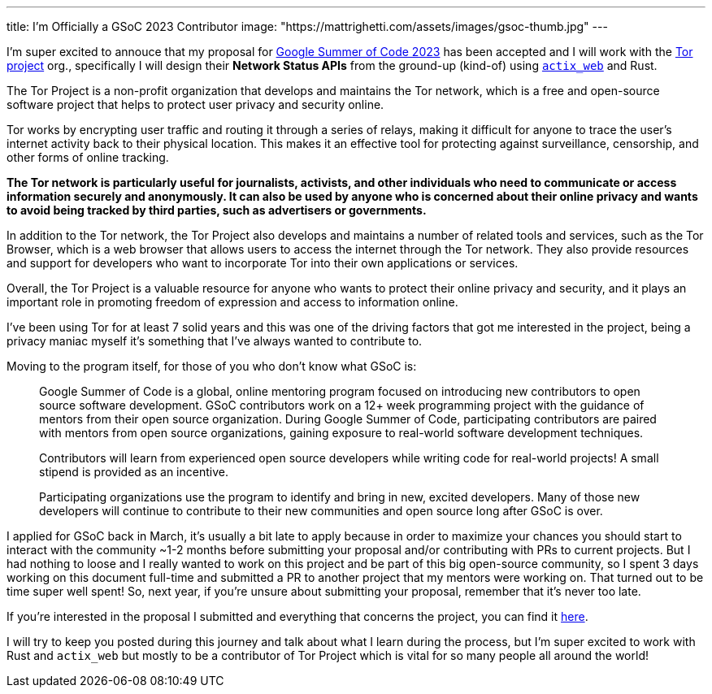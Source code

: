 ---
title: I'm Officially a GSoC 2023 Contributor
image: "https://mattrighetti.com/assets/images/gsoc-thumb.jpg"
---

I'm super excited to annouce that my proposal for
https://summerofcode.withgoogle.com[Google Summer of Code 2023] has been
accepted and I will work with the https://www.torproject.org[Tor project] org.,
specifically I will design their **Network Status APIs** from the ground-up
(kind-of) using https://actix.rs[`actix_web`] and Rust.

The Tor Project is a non-profit organization that develops and maintains the Tor
network, which is a free and open-source software project that helps to protect
user privacy and security online.

Tor works by encrypting user traffic and routing it through a series of relays,
making it difficult for anyone to trace the user's internet activity back to
their physical location. This makes it an effective tool for protecting against
surveillance, censorship, and other forms of online tracking.

**The Tor network is particularly useful for journalists, activists, and other
individuals who need to communicate or access information securely and
anonymously. It can also be used by anyone who is concerned about their online
privacy and wants to avoid being tracked by third parties, such as advertisers
or governments.**

In addition to the Tor network, the Tor Project also develops and maintains a
number of related tools and services, such as the Tor Browser, which is a web
browser that allows users to access the internet through the Tor network. They
also provide resources and support for developers who want to incorporate Tor
into their own applications or services.

Overall, the Tor Project is a valuable resource for anyone who wants to protect
their online privacy and security, and it plays an important role in promoting
freedom of expression and access to information online.

I've been using Tor for at least 7 solid years and this was one of the driving
factors that got me interested in the project, being a privacy maniac myself
it's something that I've always wanted to contribute to.

Moving to the program itself, for those of you who don't know what GSoC is:

[quote]
--
Google Summer of Code is a global, online mentoring program focused on
introducing new contributors to open source software development. GSoC
contributors work on a 12+ week programming project with the guidance of mentors
from their open source organization.  During Google Summer of Code,
participating contributors are paired with mentors from open source
organizations, gaining exposure to real-world software development techniques.

Contributors will learn from experienced open source developers while writing
code for real-world projects! A small stipend is provided as an incentive.

Participating organizations use the program to identify and bring in new,
excited developers. Many of those new developers will continue to contribute to
their new communities and open source long after GSoC is over.
--

I applied for GSoC back in March, it's usually a bit late to apply because in
order to maximize your chances you should start to interact with the community
~1-2 months before submitting your proposal and/or contributing with PRs to
current projects. But I had nothing to loose and I really wanted to work on this
project and be part of this big open-source community, so I spent 3 days working
on this document full-time and submitted a PR to another project that my mentors
were working on. That turned out to be time super well spent! So, next year, if
you're unsure about submitting your proposal, remember that it's never too late.

If you're interested in the proposal I submitted and everything that concerns
the project, you can find it
https://mattrighetti.com/assets/docs/gsoc2023.pdf[here].

I will try to keep you posted during this journey and talk about what I learn
during the process, but I'm super excited to work with Rust and `actix_web` but
mostly to be a contributor of Tor Project which is vital for so many people all
around the world!

